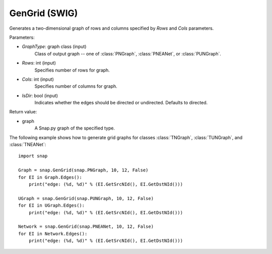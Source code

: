 GenGrid (SWIG)
''''''''''''''''''

.. function:: GenGrid(GraphType, Rows, Cols, IsDir=True)
   :noindex:

Generates a two-dimensional graph of rows and columns specified by *Rows* and *Cols* parameters.

Parameters:

- *GraphType*: graph class (input)
    Class of output graph -- one of :class:`PNGraph`, :class:`PNEANet`, or :class:`PUNGraph`.

- *Rows*: int (input)
    Specifies number of rows for graph.

- *Cols*: int (input)
    Specifies number of columns for graph.

- *IsDir*: bool (input)
    Indicates whether the edges should be directed or undirected. Defaults to directed. 

Return value:

- graph
    A Snap.py graph of the specified type.


The following example shows how to generate grid graphs for classes :class:`TNGraph`, :class:`TUNGraph`, and :class:`TNEANet`::

    import snap

    Graph = snap.GenGrid(snap.PNGraph, 10, 12, False)
    for EI in Graph.Edges():
        print("edge: (%d, %d)" % (EI.GetSrcNId(), EI.GetDstNId()))
	
    UGraph = snap.GenGrid(snap.PUNGraph, 10, 12, False)
    for EI in UGraph.Edges():
        print("edge: (%d, %d)" % (EI.GetSrcNId(), EI.GetDstNId()))

    Network = snap.GenGrid(snap.PNEANet, 10, 12, False)
    for EI in Network.Edges():
        print("edge: (%d, %d)" % (EI.GetSrcNId(), EI.GetDstNId()))
